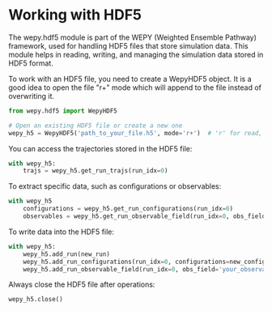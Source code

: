 * Working with HDF5

The wepy.hdf5 module is part of the WEPY (Weighted Ensemble Pathway)
framework, used for handling HDF5 files that store simulation data. This
module helps in reading, writing, and managing the simulation data
stored in HDF5 format.

To work with an HDF5 file, you need to create a WepyHDF5 object. It is a
good idea to open the file "r+" mode which will append to the file
instead of overwriting it.

#+BEGIN_SRC python
    from wepy.hdf5 import WepyHDF5

    # Open an existing HDF5 file or create a new one
    wepy_h5 = WepyHDF5('path_to_your_file.h5', mode='r+')  # 'r' for read, 'w' for write, 'a' for append
#+END_SRC

You can access the trajectories stored in the HDF5 file:

#+BEGIN_SRC python
    with wepy_h5:
        trajs = wepy_h5.get_run_trajs(run_idx=0)
#+END_SRC

To extract specific data, such as configurations or observables:

#+BEGIN_SRC python
    with wepy_h5
        configurations = wepy_h5.get_run_configurations(run_idx=0)
        observables = wepy_h5.get_run_observable_field(run_idx=0, obs_field='your_observable')
#+END_SRC

To write data into the HDF5 file:

#+BEGIN_SRC python
    with wepy_h5:
        wepy_h5.add_run(new_run)
        wepy_h5.add_run_configurations(run_idx=0, configurations=new_configurations)
        wepy_h5.add_run_observable_field(run_idx=0, obs_field='your_observable', data=new_data)
#+END_SRC

Always close the HDF5 file after operations:

#+BEGIN_SRC python
    wepy_h5.close()
#+END_SRC
